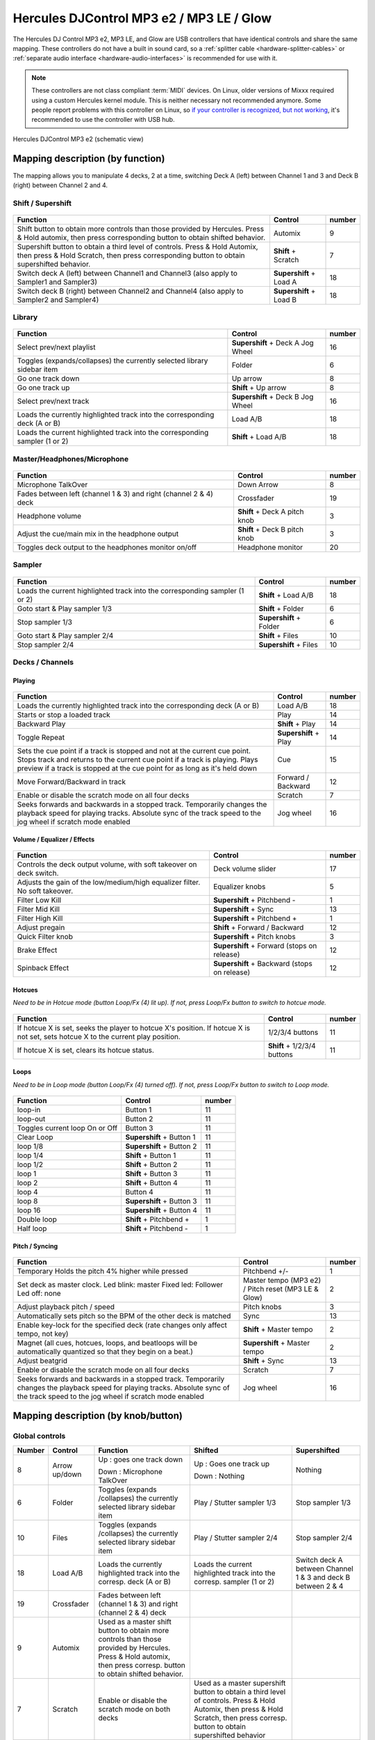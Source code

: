 Hercules DJControl MP3 e2 / MP3 LE / Glow
=========================================

The Hercules DJ Control MP3 e2, MP3 LE, and Glow are USB controllers that have identical controls and share the same mapping.
These controllers do not have a built in sound card, so a :ref:`splitter cable <hardware-splitter-cables>` or :ref:`separate audio interface <hardware-audio-interfaces>` is recommended for use with it.

.. versionadded:: 1.11
.. versionchanged:: 2.4

.. note::
   These controllers are not class compliant :term:`MIDI` devices.
   On Linux, older versions of Mixxx required using a custom Hercules kernel module.
   This is neither necessary not recommended anymore.
   Some people report problems with this controller on Linux, so `if your controller is recognized, but not working <https://github.com/mixxxdj/mixxx/issues/11810>`__, it's recommended to use the controller with USB hub.


.. figure:: ../../_static/controllers/hercules_djcontrol_mp3_e2_mapping.svg
   :align: center
   :width: 100%
   :figwidth: 100%
   :alt: Hercules DJControl MP3 e2 (schematic view)

   Hercules DJControl MP3 e2 (schematic view)


Mapping description (by function)
---------------------------------

The mapping allows you to manipulate 4 decks, 2 at a time, switching Deck A (left) between Channel 1 and 3 and Deck B (right) between Channel 2 and 4.


Shift / Supershift
^^^^^^^^^^^^^^^^^^

.. figure:: ../../_static/controllers/hercules-mp3e2-schema-shift.jpg

+-----------------------+-----------------------+-----------------------+
| Function              | Control               | number                |
+=======================+=======================+=======================+
| Shift button to       | Automix               | 9                     |
| obtain more controls  |                       |                       |
| than those provided   |                       |                       |
| by Hercules.          |                       |                       |
| Press & Hold automix, |                       |                       |
| then press            |                       |                       |
| corresponding button  |                       |                       |
| to obtain shifted     |                       |                       |
| behavior.             |                       |                       |
+-----------------------+-----------------------+-----------------------+
| Supershift button to  | **Shift** + Scratch   | 7                     |
| obtain a third level  |                       |                       |
| of controls.          |                       |                       |
| Press & Hold Automix, |                       |                       |
| then press & Hold     |                       |                       |
| Scratch, then press   |                       |                       |
| corresponding button  |                       |                       |
| to obtain             |                       |                       |
| supershifted          |                       |                       |
| behavior.             |                       |                       |
+-----------------------+-----------------------+-----------------------+
| Switch deck A (left)  | **Supershift** +      | 18                    |
| between Channel1 and  | Load A                |                       |
| Channel3 (also apply  |                       |                       |
| to Sampler1 and       |                       |                       |
| Sampler3)             |                       |                       |
+-----------------------+-----------------------+-----------------------+
| Switch deck B (right) | **Supershift** +      | 18                    |
| between Channel2 and  | Load B                |                       |
| Channel4 (also apply  |                       |                       |
| to Sampler2 and       |                       |                       |
| Sampler4)             |                       |                       |
+-----------------------+-----------------------+-----------------------+


Library
^^^^^^^

.. figure:: ../../_static/controllers/hercules-mp3e2-schema-library.jpg

+-----------------------------+-----------------------------+--------+
| Function                    | Control                     | number |
+=============================+=============================+========+
| Select prev/next playlist   | **Supershift** + Deck A Jog | 16     |
|                             | Wheel                       |        |
+-----------------------------+-----------------------------+--------+
| Toggles (expands/collapses) | Folder                      | 6      |
| the currently selected      |                             |        |
| library sidebar item        |                             |        |
+-----------------------------+-----------------------------+--------+
| Go one track down           | Up arrow                    | 8      |
+-----------------------------+-----------------------------+--------+
| Go one track up             | **Shift** + Up arrow        | 8      |
+-----------------------------+-----------------------------+--------+
| Select prev/next track      | **Supershift** + Deck B Jog | 16     |
|                             | Wheel                       |        |
+-----------------------------+-----------------------------+--------+
| Loads the currently         | Load A/B                    | 18     |
| highlighted track into the  |                             |        |
| corresponding deck (A or B) |                             |        |
+-----------------------------+-----------------------------+--------+
| Loads the current           | **Shift** + Load A/B        | 18     |
| highlighted track into the  |                             |        |
| corresponding sampler (1 or |                             |        |
| 2)                          |                             |        |
+-----------------------------+-----------------------------+--------+


Master/Headphones/Microphone
^^^^^^^^^^^^^^^^^^^^^^^^^^^^

.. figure:: ../../_static/controllers/hercules-mp3e2-schema-masterheadmicro.jpg

+-----------------------------+---------------------------+--------+
| Function                    | Control                   | number |
+=============================+===========================+========+
| Microphone TalkOver         | Down Arrow                | 8      |
+-----------------------------+---------------------------+--------+
| Fades between left (channel | Crossfader                | 19     |
| 1 & 3) and right (channel 2 |                           |        |
| & 4) deck                   |                           |        |
+-----------------------------+---------------------------+--------+
| Headphone volume            | **Shift** + Deck A pitch  | 3      |
|                             | knob                      |        |
+-----------------------------+---------------------------+--------+
| Adjust the cue/main mix in  | **Shift** + Deck B pitch  | 3      |
| the headphone output        | knob                      |        |
+-----------------------------+---------------------------+--------+
| Toggles deck output to the  | Headphone monitor         | 20     |
| headphones monitor on/off   |                           |        |
+-----------------------------+---------------------------+--------+

Sampler
^^^^^^^

.. figure:: ../../_static/controllers/hercules-mp3e2-schema-sampler.jpg

+-------------------------------------+---------------------+--------+
| Function                            | Control             | number |
+=====================================+=====================+========+
| Loads the current highlighted track | **Shift** + Load    | 18     |
| into the corresponding sampler (1   | A/B                 |        |
| or 2)                               |                     |        |
+-------------------------------------+---------------------+--------+
| Goto start & Play sampler 1/3       | **Shift** + Folder  | 6      |
+-------------------------------------+---------------------+--------+
| Stop sampler 1/3                    | **Supershift** +    | 6      |
|                                     | Folder              |        |
+-------------------------------------+---------------------+--------+
| Goto start & Play sampler 2/4       | **Shift** + Files   | 10     |
+-------------------------------------+---------------------+--------+
| Stop sampler 2/4                    | **Supershift** +    | 10     |
|                                     | Files               |        |
+-------------------------------------+---------------------+--------+


Decks / Channels
^^^^^^^^^^^^^^^^

Playing
'''''''

.. figure:: ../../_static/controllers/hercules-mp3e2-schema-deck-playing.jpg

+-----------------------+-----------------------+-----------------------+
| Function              | Control               | number                |
+=======================+=======================+=======================+
| Loads the currently   | Load A/B              | 18                    |
| highlighted track     |                       |                       |
| into the              |                       |                       |
| corresponding deck (A |                       |                       |
| or B)                 |                       |                       |
+-----------------------+-----------------------+-----------------------+
| Starts or stop a      | Play                  | 14                    |
| loaded track          |                       |                       |
+-----------------------+-----------------------+-----------------------+
| Backward Play         | **Shift** + Play      | 14                    |
+-----------------------+-----------------------+-----------------------+
| Toggle Repeat         | **Supershift** + Play | 14                    |
+-----------------------+-----------------------+-----------------------+
| Sets the cue point if | Cue                   | 15                    |
| a track is stopped    |                       |                       |
| and not at the        |                       |                       |
| current cue point.    |                       |                       |
| Stops track and       |                       |                       |
| returns to the        |                       |                       |
| current cue point if  |                       |                       |
| a track is playing.   |                       |                       |
| Plays preview if a    |                       |                       |
| track is stopped at   |                       |                       |
| the cue point for as  |                       |                       |
| long as it's held     |                       |                       |
| down                  |                       |                       |
+-----------------------+-----------------------+-----------------------+
| Move Forward/Backward | Forward / Backward    | 12                    |
| in track              |                       |                       |
+-----------------------+-----------------------+-----------------------+
| Enable or disable the | Scratch               | 7                     |
| scratch mode on all   |                       |                       |
| four decks            |                       |                       |
+-----------------------+-----------------------+-----------------------+
| Seeks forwards and    | Jog wheel             | 16                    |
| backwards in a        |                       |                       |
| stopped track.        |                       |                       |
| Temporarily changes   |                       |                       |
| the playback speed    |                       |                       |
| for playing tracks.   |                       |                       |
| Absolute sync of the  |                       |                       |
| track speed to the    |                       |                       |
| jog wheel if scratch  |                       |                       |
| mode enabled          |                       |                       |
+-----------------------+-----------------------+-----------------------+


Volume / Equalizer / Effects
''''''''''''''''''''''''''''

.. figure:: ../../_static/controllers/hercules-mp3e2-schema-deck-voleffects.jpg

+-----------------------------+-----------------------------+--------+
| Function                    | Control                     | number |
+=============================+=============================+========+
| Controls the deck output    | Deck volume slider          | 17     |
| volume, with soft takeover  |                             |        |
| on deck switch.             |                             |        |
+-----------------------------+-----------------------------+--------+
| Adjusts the gain of the     | Equalizer knobs             | 5      |
| low/medium/high equalizer   |                             |        |
| filter. No soft takeover.   |                             |        |
+-----------------------------+-----------------------------+--------+
| Filter Low Kill             | **Supershift** +            | 1      |
|                             | Pitchbend -                 |        |
+-----------------------------+-----------------------------+--------+
| Filter Mid Kill             | **Supershift** + Sync       | 13     |
+-----------------------------+-----------------------------+--------+
| Filter High Kill            | **Supershift** +            | 1      |
|                             | Pitchbend +                 |        |
+-----------------------------+-----------------------------+--------+
| Adjust pregain              | **Shift** + Forward /       | 12     |
|                             | Backward                    |        |
+-----------------------------+-----------------------------+--------+
| Quick Filter knob           | **Supershift** + Pitch knobs| 3      |
+-----------------------------+-----------------------------+--------+
| Brake Effect                | **Supershift** + Forward    | 12     |
|                             | (stops on release)          |        |
+-----------------------------+-----------------------------+--------+
| Spinback Effect             | **Supershift** + Backward   | 12     |
|                             | (stops on release)          |        |
+-----------------------------+-----------------------------+--------+


Hotcues
'''''''

*Need to be in Hotcue mode (button Loop/Fx (4) lit up). If not, press
Loop/Fx button to switch to hotcue mode.*

.. figure:: ../../_static/controllers/hercules-mp3e2-schema-hotcues.jpg

+-----------------------------+-------------------------+--------+
| Function                    | Control                 | number |
+=============================+=========================+========+
| If hotcue X is set, seeks   | 1/2/3/4 buttons         | 11     |
| the player to hotcue X's    |                         |        |
| position. If hotcue X is    |                         |        |
| not set, sets hotcue X to   |                         |        |
| the current play position.  |                         |        |
+-----------------------------+-------------------------+--------+
| If hotcue X is set, clears  | **Shift** + 1/2/3/4     | 11     |
| its hotcue status.          | buttons                 |        |
+-----------------------------+-------------------------+--------+


Loops
'''''

*Need to be in Loop mode (button Loop/Fx (4) turned off). If not, press
Loop/Fx button to switch to Loop mode.*

.. figure:: ../../_static/controllers/hercules-mp3e2-schema-loops.jpg

============================== ========================= ======
Function                       Control                   number
============================== ========================= ======
loop-in                        Button 1                  11
loop-out                       Button 2                  11
Toggles current loop On or Off Button 3                  11
Clear Loop                     **Supershift** + Button 1 11
loop 1/8                       **Supershift** + Button 2 11
loop 1/4                       **Shift** + Button 1      11
loop 1/2                       **Shift** + Button 2      11
loop 1                         **Shift** + Button 3      11
loop 2                         **Shift** + Button 4      11
loop 4                         Button 4                  11
loop 8                         **Supershift** + Button 3 11
loop 16                        **Supershift** + Button 4 11
Double loop                    **Shift** + Pitchbend +   1
Half loop                      **Shift** + Pitchbend -   1
============================== ========================= ======


Pitch / Syncing
'''''''''''''''

.. figure:: ../../_static/controllers/hercules-mp3e2-schema-pitchsync.jpg

+-----------------------+-----------------------+-----------------------+
| Function              | Control               | number                |
+=======================+=======================+=======================+
| Temporary Holds the   | Pitchbend +/-         | 1                     |
| pitch 4% higher while |                       |                       |
| pressed               |                       |                       |
+-----------------------+-----------------------+-----------------------+
| Set deck as master    | Master tempo (MP3 e2) | 2                     |
| clock.                | / Pitch reset (MP3 LE |                       |
| Led blink: master     | & Glow)               |                       |
| Fixed led: Follower   |                       |                       |
| Led off: none         |                       |                       |
+-----------------------+-----------------------+-----------------------+
| Adjust playback pitch | Pitch knobs           | 3                     |
| / speed               |                       |                       |
+-----------------------+-----------------------+-----------------------+
| Automatically sets    | Sync                  | 13                    |
| pitch so the BPM of   |                       |                       |
| the other deck is     |                       |                       |
| matched               |                       |                       |
+-----------------------+-----------------------+-----------------------+
| Enable key-lock for   | **Shift** + Master    | 2                     |
| the specified deck    | tempo                 |                       |
| (rate changes only    |                       |                       |
| affect tempo, not     |                       |                       |
| key)                  |                       |                       |
+-----------------------+-----------------------+-----------------------+
| Magnet (all cues,     | **Supershift** +      | 2                     |
| hotcues, loops, and   | Master tempo          |                       |
| beatloops will be     |                       |                       |
| automatically         |                       |                       |
| quantized so that     |                       |                       |
| they begin on a       |                       |                       |
| beat.)                |                       |                       |
+-----------------------+-----------------------+-----------------------+
| Adjust beatgrid       | **Shift** + Sync      | 13                    |
+-----------------------+-----------------------+-----------------------+
| Enable or disable the | Scratch               | 7                     |
| scratch mode on all   |                       |                       |
| four decks            |                       |                       |
+-----------------------+-----------------------+-----------------------+
| Seeks forwards and    | Jog wheel             | 16                    |
| backwards in a        |                       |                       |
| stopped track.        |                       |                       |
| Temporarily changes   |                       |                       |
| the playback speed    |                       |                       |
| for playing tracks.   |                       |                       |
| Absolute sync of the  |                       |                       |
| track speed to the    |                       |                       |
| jog wheel if scratch  |                       |                       |
| mode enabled          |                       |                       |
+-----------------------+-----------------------+-----------------------+


Mapping description (by knob/button)
------------------------------------

.. figure:: ../../_static/controllers/hercules_mappa.png

Global controls
^^^^^^^^^^^^^^^

+-------------+-------------+-------------+--------------+--------------+
| Number      | Control     | Function    | Shifted      | Supershifted |
+=============+=============+=============+==============+==============+
| 8           | Arrow       | Up : goes   | Up : Goes    | Nothing      |
|             | up/down     | one track   | one track    |              |
|             |             | down        | up           |              |
|             |             |             |              |              |
|             |             | Down :      | Down :       |              |
|             |             | Microphone  | Nothing      |              |
|             |             | TalkOver    |              |              |
+-------------+-------------+-------------+--------------+--------------+
| 6           | Folder      | Toggles     | Play         | Stop         |
|             |             | (expands    | / Stutter    | sampler 1/3  |
|             |             | /collapses) | sampler 1/3  |              |
|             |             | the         |              |              |
|             |             | currently   |              |              |
|             |             | selected    |              |              |
|             |             | library     |              |              |
|             |             | sidebar     |              |              |
|             |             | item        |              |              |
+-------------+-------------+-------------+--------------+--------------+
| 10          | Files       | Toggles     | Play         | Stop         |
|             |             | (expands    | / Stutter    | sampler 2/4  |
|             |             | /collapses) | sampler 2/4  |              |
|             |             | the         |              |              |
|             |             | currently   |              |              |
|             |             | selected    |              |              |
|             |             | library     |              |              |
|             |             | sidebar     |              |              |
|             |             | item        |              |              |
+-------------+-------------+-------------+--------------+--------------+
| 18          | Load A/B    | Loads the   | Loads the    | Switch       |
|             |             | currently   | current      | deck A       |
|             |             | highlighted | highlighted  | between      |
|             |             | track into  | track into   | Channel 1 &  |
|             |             | the         | the          | 3 and deck B |
|             |             | corresp.    | corresp.     | between 2    |
|             |             | deck (A or  | sampler (1   | & 4          |
|             |             | B)          | or 2)        |              |
|             |             |             |              |              |
+-------------+-------------+-------------+--------------+--------------+
| 19          | Crossfader  | Fades       |              |              |
|             |             | between     |              |              |
|             |             | left        |              |              |
|             |             | (channel 1  |              |              |
|             |             | & 3) and    |              |              |
|             |             | right       |              |              |
|             |             | (channel 2  |              |              |
|             |             | & 4) deck   |              |              |
+-------------+-------------+-------------+--------------+--------------+
| 9           | Automix     | Used as a   |              |              |
|             |             | master      |              |              |
|             |             | shift       |              |              |
|             |             | button to   |              |              |
|             |             | obtain more |              |              |
|             |             | controls    |              |              |
|             |             | than those  |              |              |
|             |             | provided by |              |              |
|             |             | Hercules.   |              |              |
|             |             | Press &     |              |              |
|             |             | Hold        |              |              |
|             |             | automix,    |              |              |
|             |             | then press  |              |              |
|             |             | corresp.    |              |              |
|             |             | button to   |              |              |
|             |             | obtain      |              |              |
|             |             | shifted     |              |              |
|             |             | behavior.   |              |              |
+-------------+-------------+-------------+--------------+--------------+
| 7           | Scratch     | Enable or   | Used as a    |              |
|             |             | disable the | master       |              |
|             |             | scratch     | supershift   |              |
|             |             | mode on     | button to    |              |
|             |             | both decks  | obtain a     |              |
|             |             |             | third level  |              |
|             |             |             | of           |              |
|             |             |             | controls.    |              |
|             |             |             | Press &      |              |
|             |             |             | Hold         |              |
|             |             |             | Automix,     |              |
|             |             |             | then press   |              |
|             |             |             | & Hold       |              |
|             |             |             | Scratch,     |              |
|             |             |             | then press   |              |
|             |             |             | corresp.     |              |
|             |             |             | button to    |              |
|             |             |             | obtain       |              |
|             |             |             | supershifted |              |
|             |             |             | behavior     |              |
+-------------+-------------+-------------+--------------+--------------+


Deck / Channel specific controls
^^^^^^^^^^^^^^^^^^^^^^^^^^^^^^^^

+-------------+-------------+-------------+-------------+--------------+
| Number      | Control     | Simple      | Shifted     | Supershifted |
|             |             | function    | function    | function     |
+=============+=============+=============+=============+==============+
| 1           | Pitchbend   | Temporary   | (+) double  | (+) Filter   |
|             | +/-         | Holds the   | loop        | High Kill    |
|             |             | pitch 4%    |             |              |
|             |             | higher      | (-) half    | (-) Filter   |
|             |             | while       | loop        | Low Kill     |
|             |             | pressed     |             |              |
+-------------+-------------+-------------+-------------+--------------+
| 2           | Master      | Syncs the   | Enable      | Quantize     |
|             | Tempo       | BPM and     | key-lock    | (Magnet)     |
|             |             | phase to    | for the     |              |
|             |             | that of the | specified   |              |
|             |             | other track | deck (rate  |              |
|             |             | (if BPM is  | changes     |              |
|             |             | detected on | only affect |              |
|             |             | both).      | tempo, not  |              |
|             |             |             | key)        |              |
|             |             | Led blink:  |             |              |
|             |             | master      |             |              |
|             |             |             |             |              |
|             |             | Fixed led:  |             |              |
|             |             | follower    |             |              |
|             |             |             |             |              |
|             |             | Led off:    |             |              |
|             |             | none        |             |              |
+-------------+-------------+-------------+-------------+--------------+
| 3           | Pitch knobs | Adjusts     | Deck A:     | Quick        |
|             |             | playback    | adjust the  | Filter knob  |
|             |             | pitch/speed | headphone   |              |
|             |             |             | volume      |              |
|             |             |             |             |              |
|             |             |             | Deck B:     |              |
|             |             |             | adjust the  |              |
|             |             |             | cue/main    |              |
|             |             |             | mix in the  |              |
|             |             |             | headphone   |              |
|             |             |             | output      |              |
+-------------+-------------+-------------+-------------+--------------+
| 4           | Loop/Fx     | Toggle the  |             |              |
|             |             | Loop/Hotcue |             |              |
|             |             | mode for    |             |              |
|             |             | the keys    |             |              |
|             |             | buttons.    |             |              |
|             |             | When the    |             |              |
|             |             | button is   |             |              |
|             |             | not lit up  |             |              |
|             |             | the loop    |             |              |
|             |             | buttons are |             |              |
|             |             | enabled,    |             |              |
|             |             | when the    |             |              |
|             |             | button is   |             |              |
|             |             | lit up the  |             |              |
|             |             | hotcue's    |             |              |
|             |             | buttons are |             |              |
|             |             | enabled     |             |              |
+-------------+-------------+-------------+-------------+--------------+
| 5           | Equalizer   | Adjusts the |             |              |
|             | knobs       | gain of the |             |              |
|             |             | low /       |             |              |
|             |             | / medium /  |             |              |
|             |             | high        |             |              |
|             |             | equalizer   |             |              |
|             |             | filter      |             |              |
+-------------+-------------+-------------+-------------+--------------+
| 11          | 1/2/3/4     | Loop mode:  | Loop mode:  | Loop mode:   |
|             | buttons     |             |             |              |
|             |             | 1 - loop-in | 1 - Loop    | 1 - Clear    |
|             |             |             | 1/4         | loop         |
|             |             | 2 -         |             |              |
|             |             | loop-out    | 2 - Loop    | 2 - Loop     |
|             |             |             | 1/2         | 1/8          |
|             |             | 3 - Toggles |             |              |
|             |             | current     | 3 - Loop 1  | 3 - Loop 8   |
|             |             | loop On or  |             |              |
|             |             | Off         | 4 - Loop 2  | 4 - Loop 16  |
|             |             |             |             |              |
|             |             |             | Hotcue      | Hotcue       |
|             |             | 4 - Loop 4  | mode:       | mode:        |
|             |             |             |             |              |
|             |             | Hotcue      | If hotcue X | Nothing      |
|             |             | mode:       | is set,     |              |
|             |             |             | clears its  |              |
|             |             | 1, 2, 3 and | hotcue      |              |
|             |             | 4: If       | status.     |              |
|             |             | hotcue X is |             |              |
|             |             | set, seeks  |             |              |
|             |             | the player  |             |              |
|             |             | to hotcue   |             |              |
|             |             | X's         |             |              |
|             |             | position.   |             |              |
|             |             | If hotcue X |             |              |
|             |             | is not set, |             |              |
|             |             | sets hotcue |             |              |
|             |             | X to the    |             |              |
|             |             | current     |             |              |
|             |             | play        |             |              |
|             |             | position.   |             |              |
+-------------+-------------+-------------+-------------+--------------+
| 12          | Forward /   | Fast        | Adjust      | Forward:     |
|             | Backward    | forward     | pregain     | brake        |
|             |             | / backward  |             | effect       |
|             |             |             |             | (stay        |
|             |             |             |             | pushed)      |
|             |             |             |             |              |
|             |             |             |             | Backward:    |
|             |             |             |             | spinback     |
|             |             |             |             | effect       |
|             |             |             |             | (stay        |
|             |             |             |             | pushed)      |
+-------------+-------------+-------------+-------------+--------------+
| 13          | Sync        | Sets pitch  | Adjust      | Kill Mid     |
|             |             | so the BPM  | BeatGrid    |              |
|             |             | of the      |             |              |
|             |             | other deck  |             |              |
|             |             | is matched  |             |              |
+-------------+-------------+-------------+-------------+--------------+
| 14          | Play        | Starts or   | Backward    | Repeat       |
|             |             | stop a      | Play        |              |
|             |             | loaded      |             |              |
|             |             | track       |             |              |
+-------------+-------------+-------------+-------------+--------------+
| 15          | Cue         | Sets the    |             |              |
|             |             | cue point   |             |              |
|             |             | if a track  |             |              |
|             |             | is stoped   |             |              |
|             |             | and not at  |             |              |
|             |             | the current |             |              |
|             |             | cue point   |             |              |
|             |             | Stops track |             |              |
|             |             | and returns |             |              |
|             |             | to the      |             |              |
|             |             | current cue |             |              |
|             |             | point if a  |             |              |
|             |             | track is    |             |              |
|             |             | playing.    |             |              |
|             |             | Plays       |             |              |
|             |             | preview if  |             |              |
|             |             | a track is  |             |              |
|             |             | stopped at  |             |              |
|             |             | the cue     |             |              |
|             |             | point for   |             |              |
|             |             | as long as  |             |              |
|             |             | it's held   |             |              |
|             |             | down        |             |              |
+-------------+-------------+-------------+-------------+--------------+
| 16          | Jog wheel   | Seeks       |             | Deck A:      |
|             |             | forwards    |             | Select       |
|             |             | and         |             | prev/next    |
|             |             | backwards   |             | playlist     |
|             |             | in a        |             |              |
|             |             | stopped     |             | Deck B:      |
|             |             | track.      |             | select       |
|             |             | Temporarily |             | prev/next    |
|             |             | changes the |             | track        |
|             |             | playback    |             |              |
|             |             | speed for   |             |              |
|             |             | playing     |             |              |
|             |             | tracks      |             |              |
|             |             | Absolute    |             |              |
|             |             | sync of the |             |              |
|             |             | track speed |             |              |
|             |             | to the jog  |             |              |
|             |             | wheel if    |             |              |
|             |             | the scratch |             |              |
|             |             | mode is     |             |              |
|             |             | enabled     |             |              |
+-------------+-------------+-------------+-------------+--------------+
| 17          | Deck volume | Controls    |             |              |
|             | slider      | the deck    |             |              |
|             |             | output      |             |              |
|             |             | volume.     |             |              |
|             |             | There is    |             |              |
|             |             | soft        |             |              |
|             |             | takeover    |             |              |
|             |             | after deck  |             |              |
|             |             | switch (1/3 |             |              |
|             |             | or 2/4) to  |             |              |
|             |             | prevent     |             |              |
|             |             | wide        |             |              |
|             |             | parameter   |             |              |
|             |             | changes     |             |              |
|             |             | when the    |             |              |
|             |             | on-screen   |             |              |
|             |             | control     |             |              |
|             |             | diverges    |             |              |
|             |             | from the    |             |              |
|             |             | hardware    |             |              |
|             |             | control.    |             |              |
|             |             | Moving      |             |              |
|             |             | the control |             |              |
|             |             | on the      |             |              |
|             |             | hardware    |             |              |
|             |             | will have   |             |              |
|             |             | no effect   |             |              |
|             |             | until the   |             |              |
|             |             | position of |             |              |
|             |             | the         |             |              |
|             |             | hardware    |             |              |
|             |             | control is  |             |              |
|             |             | close to    |             |              |
|             |             | that of the |             |              |
|             |             | software,   |             |              |
|             |             | at which    |             |              |
|             |             | point it    |             |              |
|             |             | will take   |             |              |
|             |             | over and    |             |              |
|             |             | operate as  |             |              |
|             |             | usual.      |             |              |
+-------------+-------------+-------------+-------------+--------------+
| 20          | Headphone   | Toggles     |             |              |
|             | monitor     | this deck   |             |              |
|             |             | output to   |             |              |
|             |             | the         |             |              |
|             |             | headphones  |             |              |
|             |             | monitor     |             |              |
|             |             | on/off      |             |              |
+-------------+-------------+-------------+-------------+--------------+


Troubleshooting
---------------

Jog wheels not working or controller not responding
^^^^^^^^^^^^^^^^^^^^^^^^^^^^^^^^^^^^^^^^^^^^^^^^^^^

If your jog wheels doesn’t work, or nothing works on the controller even when you have carefully read all other resources, you should be aware that this controller stores at least two configuration
options in the controller:

-  Enable/disable Jog Wheels
-  MIDI channel to use

and maybe a third one: Jog wheel sensitivity

With factory default settings, the jog wheels are enabled and the MIDI channel used is channel 1. The mapping is made for channel 1 only. If your controller is configured for another channel, nothing
will work and if you launch Mixxx with :literal:`-``-controllerDebug` parameter, you will have lines like this one showing in the logs when you press a button on the controller :

.. code-block::

   Debug [Controller]: "DJ Control MP3 e2 : 3 bytes: B3 38 38 "

note the B3 here. it’s B<MIDI Channel # - 1>. So this controller is configured on channel 4. controller configured on channel 1 will show B0, which is correct.

To change these parameters, you have to use the configuration tool that comes with the Hercules driver on on `the Hercules support
page <http://ts.hercules.com/eng/index.php?pg=view_files&gid=17&fid=61&pid=241&cid=1>`__. Unfortunately, the configuration tool is only available for Windows and Mac OS X. We are not aware of any
solution for Linux. So if you normally use Linux, you will have to find a computer with Windows or Mac OS X, install the Hercules driver, plug-in the controller and change configuration. You will only
need to do this once, then the controller should work with Linux.

Controller not recognized as bulk controller
^^^^^^^^^^^^^^^^^^^^^^^^^^^^^^^^^^^^^^^^^^^^

It has been reported that when the Hercules drivers are installed on a Windows, the driver takes over the bulk communication with the controller so it cannot be recognized by Mixxx as a bulk
controller. Uninstall the Hercules driver and use it as a USB bulk controller.
